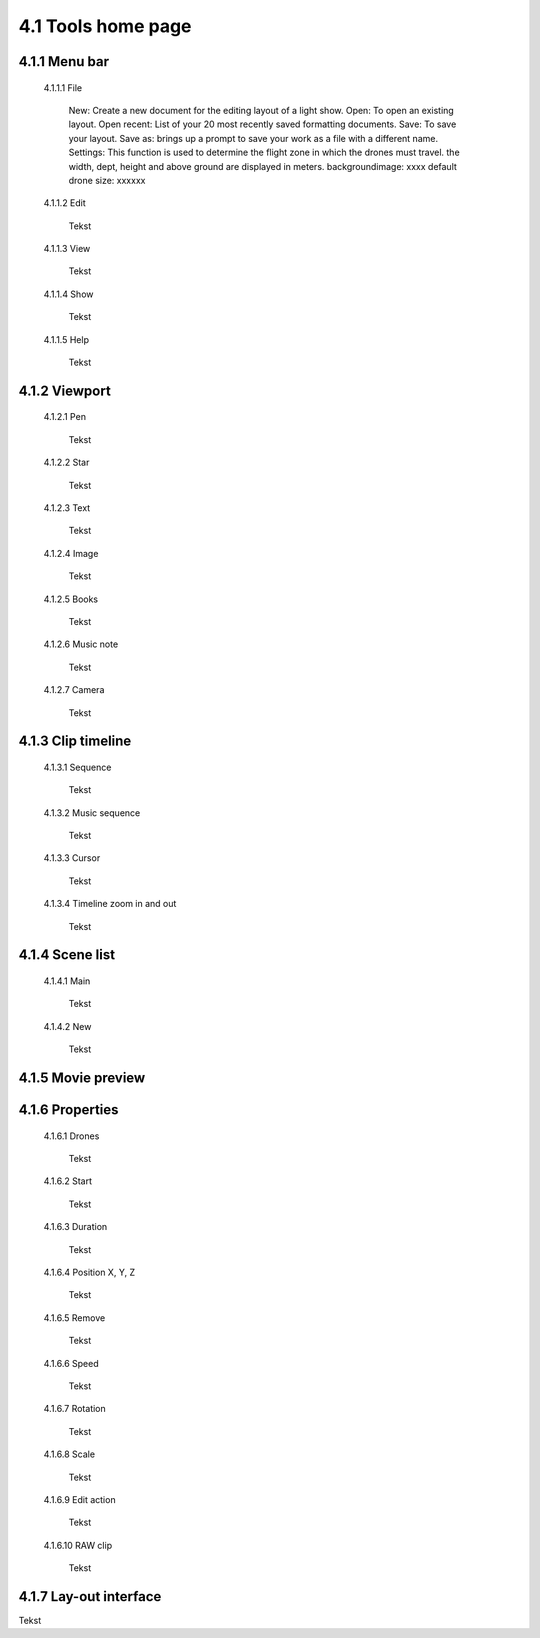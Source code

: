 =========================================
4.1 Tools home page
=========================================

4.1.1 Menu bar
--------------

 4.1.1.1 File
 
  New: Create a new document for the editing layout of a light show.
  Open: To open an existing layout.
  Open recent: List of your 20 most recently saved formatting documents.
  Save: To save your layout.
  Save as: brings up a prompt to save your work as a file with a different name.
  Settings: This function is used to determine the flight zone in which the drones must travel. the width, dept, height and above ground are displayed in meters.
  backgroundimage: xxxx default drone size: xxxxxx
 
 4.1.1.2 Edit
  
  Tekst
 
 4.1.1.3 View
 
  Tekst
 
 4.1.1.4 Show
 
  Tekst
 
 4.1.1.5 Help
 
  Tekst
 
4.1.2 Viewport
--------------

 4.1.2.1 Pen
 
  Tekst
   
 4.1.2.2 Star
  
  Tekst
   
 4.1.2.3 Text
  
  Tekst
   
 4.1.2.4 Image
  
  Tekst
   
 4.1.2.5 Books
  
  Tekst
   
 4.1.2.6 Music note
  
  Tekst
   
 4.1.2.7 Camera
  
  Tekst
   
4.1.3 Clip timeline
-------------------
 
 4.1.3.1 Sequence
  
  Tekst
   
 4.1.3.2 Music sequence
   
  Tekst
    
 4.1.3.3 Cursor
   
  Tekst
    
 4.1.3.4 Timeline zoom in and out
 
  Tekst
  
4.1.4 Scene list
-----------------

 4.1.4.1 Main

  Tekst

 4.1.4.2 New

  Tekst

4.1.5 Movie preview
-------------------

4.1.6 Properties
----------------

 4.1.6.1 Drones

  Tekst

 4.1.6.2 Start

  Tekst

 4.1.6.3 Duration

  Tekst

 4.1.6.4 Position X, Y, Z

  Tekst

 4.1.6.5 Remove

  Tekst

 4.1.6.6 Speed

  Tekst

 4.1.6.7 Rotation

  Tekst

 4.1.6.8 Scale

  Tekst

 4.1.6.9 Edit action

  Tekst

 4.1.6.10 RAW clip

  Tekst

4.1.7 Lay-out interface
------------------------

Tekst
 
